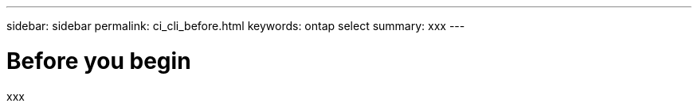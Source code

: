 ---
sidebar: sidebar
permalink: ci_cli_before.html
keywords: ontap select
summary: xxx
---

= Before you begin
:hardbreaks:
:nofooter:
:icons: font
:linkattrs:
:imagesdir: ./media/

[.lead]
xxx
